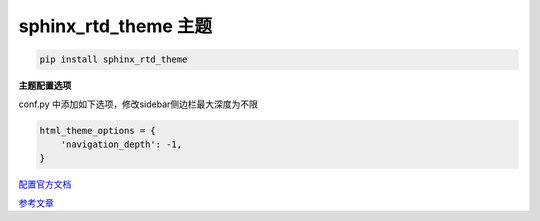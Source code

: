 sphinx_rtd_theme 主题
######################################
.. code-block:: bash

    pip install sphinx_rtd_theme

**主题配置选项**

conf.py 中添加如下选项，修改sidebar侧边栏最大深度为不限

.. code-block:: python

    html_theme_options = {
        'navigation_depth': -1,
    }



`配置官方文档 <https://sphinx-rtd-theme.readthedocs.io/en/latest/configuring.html>`_ 

`参考文章 <https://doclikecode.readthedocs.io/zh_CN/latest/4_theming/rtd-theme.html>`_ 